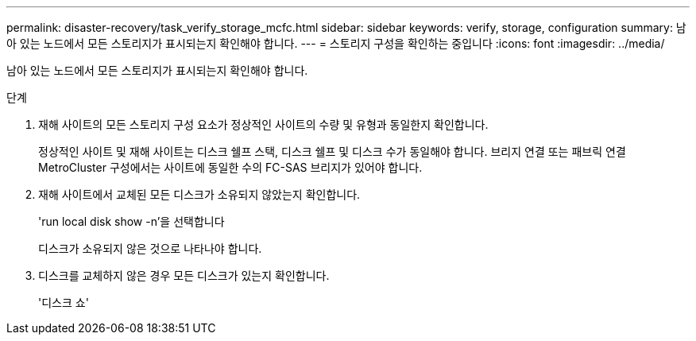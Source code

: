 ---
permalink: disaster-recovery/task_verify_storage_mcfc.html 
sidebar: sidebar 
keywords: verify, storage, configuration 
summary: 남아 있는 노드에서 모든 스토리지가 표시되는지 확인해야 합니다. 
---
= 스토리지 구성을 확인하는 중입니다
:icons: font
:imagesdir: ../media/


[role="lead"]
남아 있는 노드에서 모든 스토리지가 표시되는지 확인해야 합니다.

.단계
. 재해 사이트의 모든 스토리지 구성 요소가 정상적인 사이트의 수량 및 유형과 동일한지 확인합니다.
+
정상적인 사이트 및 재해 사이트는 디스크 쉘프 스택, 디스크 쉘프 및 디스크 수가 동일해야 합니다. 브리지 연결 또는 패브릭 연결 MetroCluster 구성에서는 사이트에 동일한 수의 FC-SAS 브리지가 있어야 합니다.

. 재해 사이트에서 교체된 모든 디스크가 소유되지 않았는지 확인합니다.
+
'run local disk show -n'을 선택합니다

+
디스크가 소유되지 않은 것으로 나타나야 합니다.

. 디스크를 교체하지 않은 경우 모든 디스크가 있는지 확인합니다.
+
'디스크 쇼'


